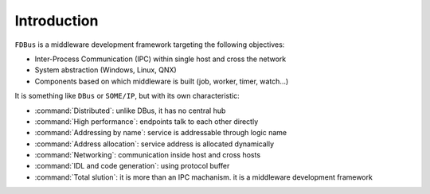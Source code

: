 ############
Introduction
############

``FDBus`` is a middleware development framework targeting the following objectives:

* Inter-Process Communication (IPC) within single host and cross the network
* System abstraction (Windows, Linux, QNX)
* Components based on which middleware is built (job, worker, timer, watch...)

It is something like ``DBus`` or ``SOME/IP``, but with its own characteristic:

* :command:`Distributed`: unlike DBus, it has no central hub
* :command:`High performance`: endpoints talk to each other directly
* :command:`Addressing by name`: service is addressable through logic name
* :command:`Address allocation`: service address is allocated dynamically
* :command:`Networking`: communication inside host and cross hosts
* :command:`IDL and code generation`: using protocol buffer
* :command:`Total slution`: it is more than an IPC machanism. it is a middleware development framework
